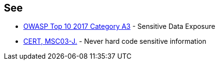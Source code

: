 == See

* https://www.owasp.org/index.php/Top_10-2017_A3-Sensitive_Data_Exposure[OWASP Top 10 2017 Category A3] - Sensitive Data Exposure
* https://wiki.sei.cmu.edu/confluence/x/OjdGBQ[CERT, MSC03-J.] - Never hard code sensitive information

